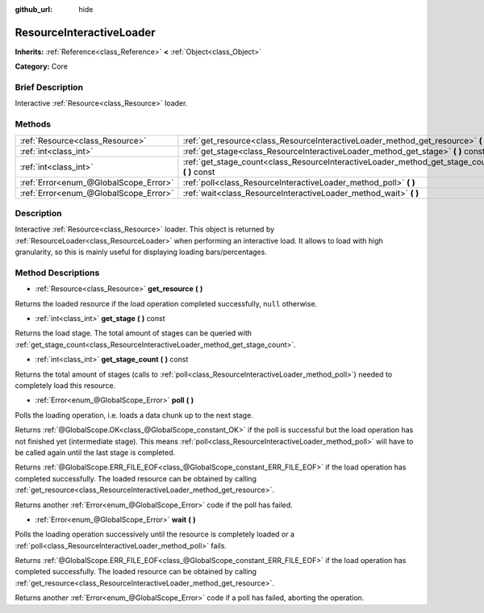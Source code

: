 :github_url: hide

.. Generated automatically by doc/tools/makerst.py in Godot's source tree.
.. DO NOT EDIT THIS FILE, but the ResourceInteractiveLoader.xml source instead.
.. The source is found in doc/classes or modules/<name>/doc_classes.

.. _class_ResourceInteractiveLoader:

ResourceInteractiveLoader
=========================

**Inherits:** :ref:`Reference<class_Reference>` **<** :ref:`Object<class_Object>`

**Category:** Core

Brief Description
-----------------

Interactive :ref:`Resource<class_Resource>` loader.

Methods
-------

+---------------------------------------+--------------------------------------------------------------------------------------------------+
| :ref:`Resource<class_Resource>`       | :ref:`get_resource<class_ResourceInteractiveLoader_method_get_resource>` **(** **)**             |
+---------------------------------------+--------------------------------------------------------------------------------------------------+
| :ref:`int<class_int>`                 | :ref:`get_stage<class_ResourceInteractiveLoader_method_get_stage>` **(** **)** const             |
+---------------------------------------+--------------------------------------------------------------------------------------------------+
| :ref:`int<class_int>`                 | :ref:`get_stage_count<class_ResourceInteractiveLoader_method_get_stage_count>` **(** **)** const |
+---------------------------------------+--------------------------------------------------------------------------------------------------+
| :ref:`Error<enum_@GlobalScope_Error>` | :ref:`poll<class_ResourceInteractiveLoader_method_poll>` **(** **)**                             |
+---------------------------------------+--------------------------------------------------------------------------------------------------+
| :ref:`Error<enum_@GlobalScope_Error>` | :ref:`wait<class_ResourceInteractiveLoader_method_wait>` **(** **)**                             |
+---------------------------------------+--------------------------------------------------------------------------------------------------+

Description
-----------

Interactive :ref:`Resource<class_Resource>` loader. This object is returned by :ref:`ResourceLoader<class_ResourceLoader>` when performing an interactive load. It allows to load with high granularity, so this is mainly useful for displaying loading bars/percentages.

Method Descriptions
-------------------

.. _class_ResourceInteractiveLoader_method_get_resource:

- :ref:`Resource<class_Resource>` **get_resource** **(** **)**

Returns the loaded resource if the load operation completed successfully, ``null`` otherwise.

.. _class_ResourceInteractiveLoader_method_get_stage:

- :ref:`int<class_int>` **get_stage** **(** **)** const

Returns the load stage. The total amount of stages can be queried with :ref:`get_stage_count<class_ResourceInteractiveLoader_method_get_stage_count>`.

.. _class_ResourceInteractiveLoader_method_get_stage_count:

- :ref:`int<class_int>` **get_stage_count** **(** **)** const

Returns the total amount of stages (calls to :ref:`poll<class_ResourceInteractiveLoader_method_poll>`) needed to completely load this resource.

.. _class_ResourceInteractiveLoader_method_poll:

- :ref:`Error<enum_@GlobalScope_Error>` **poll** **(** **)**

Polls the loading operation, i.e. loads a data chunk up to the next stage.

Returns :ref:`@GlobalScope.OK<class_@GlobalScope_constant_OK>` if the poll is successful but the load operation has not finished yet (intermediate stage). This means :ref:`poll<class_ResourceInteractiveLoader_method_poll>` will have to be called again until the last stage is completed.

Returns :ref:`@GlobalScope.ERR_FILE_EOF<class_@GlobalScope_constant_ERR_FILE_EOF>` if the load operation has completed successfully. The loaded resource can be obtained by calling :ref:`get_resource<class_ResourceInteractiveLoader_method_get_resource>`.

Returns another :ref:`Error<enum_@GlobalScope_Error>` code if the poll has failed.

.. _class_ResourceInteractiveLoader_method_wait:

- :ref:`Error<enum_@GlobalScope_Error>` **wait** **(** **)**

Polls the loading operation successively until the resource is completely loaded or a :ref:`poll<class_ResourceInteractiveLoader_method_poll>` fails.

Returns :ref:`@GlobalScope.ERR_FILE_EOF<class_@GlobalScope_constant_ERR_FILE_EOF>` if the load operation has completed successfully. The loaded resource can be obtained by calling :ref:`get_resource<class_ResourceInteractiveLoader_method_get_resource>`.

Returns another :ref:`Error<enum_@GlobalScope_Error>` code if a poll has failed, aborting the operation.

